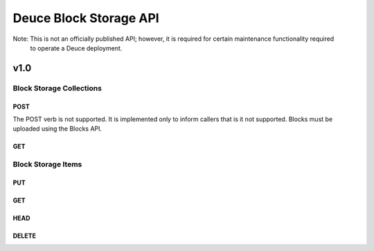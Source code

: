 =======================
Deuce Block Storage API
=======================

Note: This is not an officially published API; however, it is required for certain maintenance functionality required
      to operate a Deuce deployment.

----
v1.0
----

Block Storage Collections
=========================

POST
----

The POST verb is not supported. It is implemented only to inform callers that is it not supported. Blocks
must be uploaded using the Blocks API.

GET
---

Block Storage Items
===================

PUT
---

GET
---

HEAD
----

DELETE
------
